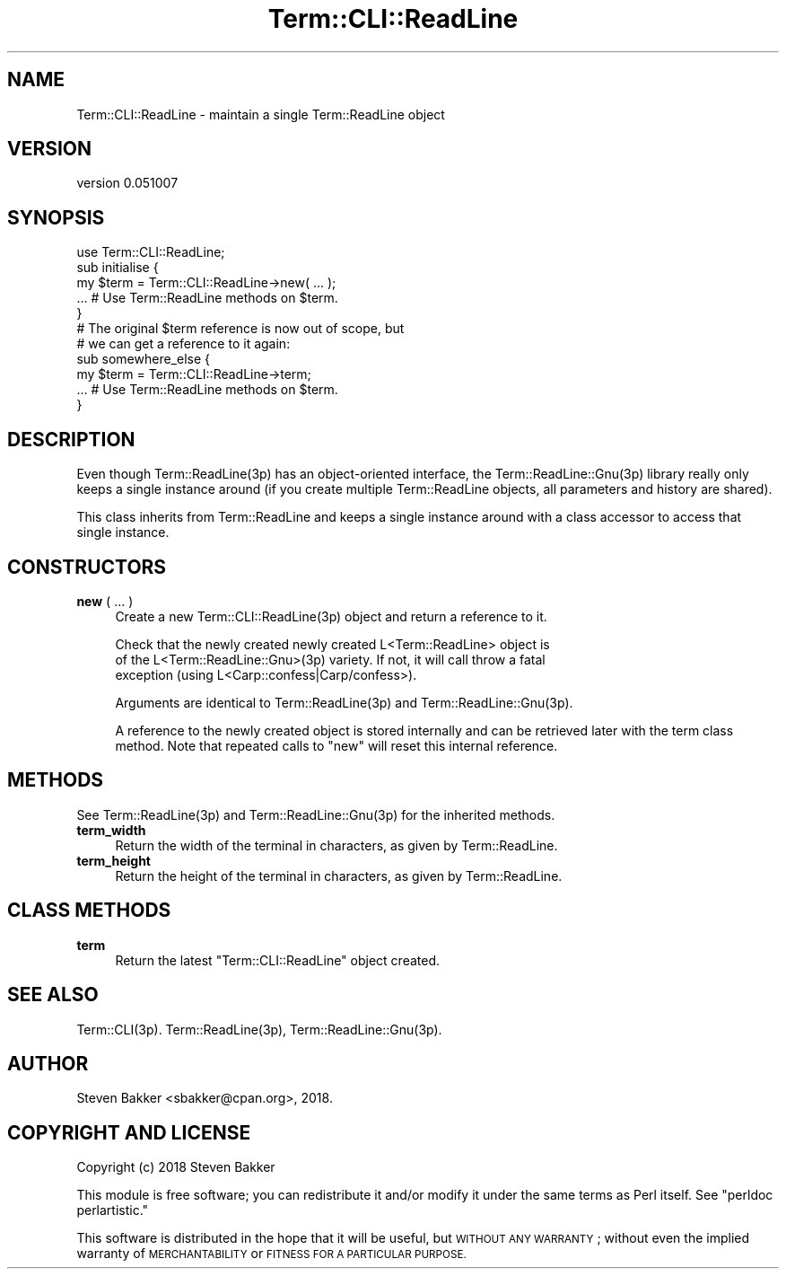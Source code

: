 .\" Automatically generated by Pod::Man 4.14 (Pod::Simple 3.40)
.\"
.\" Standard preamble:
.\" ========================================================================
.de Sp \" Vertical space (when we can't use .PP)
.if t .sp .5v
.if n .sp
..
.de Vb \" Begin verbatim text
.ft CW
.nf
.ne \\$1
..
.de Ve \" End verbatim text
.ft R
.fi
..
.\" Set up some character translations and predefined strings.  \*(-- will
.\" give an unbreakable dash, \*(PI will give pi, \*(L" will give a left
.\" double quote, and \*(R" will give a right double quote.  \*(C+ will
.\" give a nicer C++.  Capital omega is used to do unbreakable dashes and
.\" therefore won't be available.  \*(C` and \*(C' expand to `' in nroff,
.\" nothing in troff, for use with C<>.
.tr \(*W-
.ds C+ C\v'-.1v'\h'-1p'\s-2+\h'-1p'+\s0\v'.1v'\h'-1p'
.ie n \{\
.    ds -- \(*W-
.    ds PI pi
.    if (\n(.H=4u)&(1m=24u) .ds -- \(*W\h'-12u'\(*W\h'-12u'-\" diablo 10 pitch
.    if (\n(.H=4u)&(1m=20u) .ds -- \(*W\h'-12u'\(*W\h'-8u'-\"  diablo 12 pitch
.    ds L" ""
.    ds R" ""
.    ds C` ""
.    ds C' ""
'br\}
.el\{\
.    ds -- \|\(em\|
.    ds PI \(*p
.    ds L" ``
.    ds R" ''
.    ds C`
.    ds C'
'br\}
.\"
.\" Escape single quotes in literal strings from groff's Unicode transform.
.ie \n(.g .ds Aq \(aq
.el       .ds Aq '
.\"
.\" If the F register is >0, we'll generate index entries on stderr for
.\" titles (.TH), headers (.SH), subsections (.SS), items (.Ip), and index
.\" entries marked with X<> in POD.  Of course, you'll have to process the
.\" output yourself in some meaningful fashion.
.\"
.\" Avoid warning from groff about undefined register 'F'.
.de IX
..
.nr rF 0
.if \n(.g .if rF .nr rF 1
.if (\n(rF:(\n(.g==0)) \{\
.    if \nF \{\
.        de IX
.        tm Index:\\$1\t\\n%\t"\\$2"
..
.        if !\nF==2 \{\
.            nr % 0
.            nr F 2
.        \}
.    \}
.\}
.rr rF
.\" ========================================================================
.\"
.IX Title "Term::CLI::ReadLine 3"
.TH Term::CLI::ReadLine 3 "2019-11-18" "perl v5.32.0" "User Contributed Perl Documentation"
.\" For nroff, turn off justification.  Always turn off hyphenation; it makes
.\" way too many mistakes in technical documents.
.if n .ad l
.nh
.SH "NAME"
Term::CLI::ReadLine \- maintain a single Term::ReadLine object
.SH "VERSION"
.IX Header "VERSION"
version 0.051007
.SH "SYNOPSIS"
.IX Header "SYNOPSIS"
.Vb 1
\& use Term::CLI::ReadLine;
\&
\& sub initialise {
\&    my $term = Term::CLI::ReadLine\->new( ... );
\&    ... # Use Term::ReadLine methods on $term.
\& }
\&
\& # The original $term reference is now out of scope, but
\& # we can get a reference to it again:
\&
\& sub somewhere_else {
\&    my $term = Term::CLI::ReadLine\->term;
\&    ... # Use Term::ReadLine methods on $term.
\& }
.Ve
.SH "DESCRIPTION"
.IX Header "DESCRIPTION"
Even though Term::ReadLine(3p) has an object-oriented interface,
the Term::ReadLine::Gnu(3p) library really only keeps a single
instance around (if you create multiple Term::ReadLine objects,
all parameters and history are shared).
.PP
This class inherits from Term::ReadLine and keeps a single
instance around with a class accessor to access that single instance.
.SH "CONSTRUCTORS"
.IX Header "CONSTRUCTORS"
.IP "\fBnew\fR ( ... )" 4
.IX Xref "new"
.IX Item "new ( ... )"
Create a new Term::CLI::ReadLine(3p) object and return a reference to it.
.Sp
.Vb 3
\& Check that the newly created newly created L<Term::ReadLine> object is
\& of the L<Term::ReadLine::Gnu>(3p) variety. If not, it will call throw a fatal
\& exception (using L<Carp::confess|Carp/confess>).
.Ve
.Sp
Arguments are identical to Term::ReadLine(3p) and
Term::ReadLine::Gnu(3p).
.Sp
A reference to the newly created object is stored internally and can be
retrieved later with the term class method. Note that repeated calls
to \f(CW\*(C`new\*(C'\fR will reset this internal reference.
.SH "METHODS"
.IX Header "METHODS"
See Term::ReadLine(3p) and Term::ReadLine::Gnu(3p) for the
inherited methods.
.IP "\fBterm_width\fR" 4
.IX Xref "term_width"
.IX Item "term_width"
Return the width of the terminal in characters, as given by
Term::ReadLine.
.IP "\fBterm_height\fR" 4
.IX Xref "term_height"
.IX Item "term_height"
Return the height of the terminal in characters, as given by
Term::ReadLine.
.SH "CLASS METHODS"
.IX Header "CLASS METHODS"
.IP "\fBterm\fR" 4
.IX Xref "term"
.IX Item "term"
Return the latest \f(CW\*(C`Term::CLI::ReadLine\*(C'\fR object created.
.SH "SEE ALSO"
.IX Header "SEE ALSO"
Term::CLI(3p).
Term::ReadLine(3p),
Term::ReadLine::Gnu(3p).
.SH "AUTHOR"
.IX Header "AUTHOR"
Steven Bakker <sbakker@cpan.org>, 2018.
.SH "COPYRIGHT AND LICENSE"
.IX Header "COPYRIGHT AND LICENSE"
Copyright (c) 2018 Steven Bakker
.PP
This module is free software; you can redistribute it and/or modify
it under the same terms as Perl itself. See \*(L"perldoc perlartistic.\*(R"
.PP
This software is distributed in the hope that it will be useful,
but \s-1WITHOUT ANY WARRANTY\s0; without even the implied warranty of
\&\s-1MERCHANTABILITY\s0 or \s-1FITNESS FOR A PARTICULAR PURPOSE.\s0

